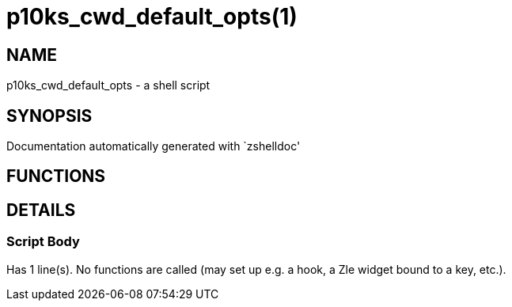 p10ks_cwd_default_opts(1)
=========================
:compat-mode!:

NAME
----
p10ks_cwd_default_opts - a shell script

SYNOPSIS
--------
Documentation automatically generated with `zshelldoc'

FUNCTIONS
---------


DETAILS
-------

Script Body
~~~~~~~~~~~

Has 1 line(s). No functions are called (may set up e.g. a hook, a Zle widget bound to a key, etc.).


